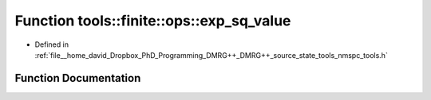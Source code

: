 .. _exhale_function_namespacetools_1_1finite_1_1ops_1a231b60c5ff0209660e976aae1bbe0352:

Function tools::finite::ops::exp_sq_value
=========================================

- Defined in :ref:`file__home_david_Dropbox_PhD_Programming_DMRG++_DMRG++_source_state_tools_nmspc_tools.h`


Function Documentation
----------------------


.. doxygenfunction:: tools::finite::ops::exp_sq_value(const class_finite_state&, const class_finite_state&, const std::list<Eigen::Tensor<Scalar, 4>>&, const Eigen::Tensor<Scalar, 4>&, const Eigen::Tensor<Scalar, 4>&)
